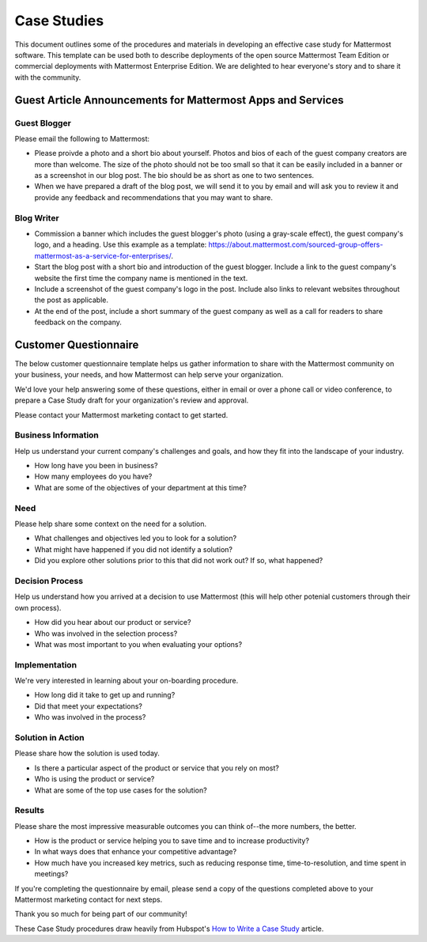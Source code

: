 =====================
Case Studies
=====================

This document outlines some of the procedures and materials in developing an effective case study for Mattermost software. This template can be used both to describe deployments of the open source Mattermost Team Edition or commercial deployments with Mattermost Enterprise Edition. We are delighted to hear everyone's story and to share it with the community.

Guest Article Announcements for Mattermost Apps and Services
----------------------------------------------------------------------------

Guest Blogger
~~~~~~~~~~~~~~~~~~~~~~~~~~~~~~~~~~~~~~~~~~

Please email the following to Mattermost:

- Please proivde a photo and a short bio about yourself. Photos and bios of each of the guest company creators are more than welcome. The size of the photo should not be too small so that it can be easily included in a banner or as a screenshot in our blog post. The bio should be as short as one to two sentences.
- When we have prepared a draft of the blog post, we will send it to you by email and will ask you to review it and provide any feedback and recommendations that you may want to share.

Blog Writer
~~~~~~~~~~~~~~~~~~~~~~~~~~~~~~~~~~~~~~~~~~

- Commission a banner which includes the guest blogger's photo (using a gray-scale effect), the guest company's logo, and a heading. Use this example as a template: https://about.mattermost.com/sourced-group-offers-mattermost-as-a-service-for-enterprises/.
- Start the blog post with a short bio and introduction of the guest blogger. Include a link to the guest company's website the first time the company name is mentioned in the text.
- Include a screenshot of the guest company's logo in the post. Include also links to relevant websites throughout the post as applicable.
- At the end of the post, include a short summary of the guest company as well as a call for readers to share feedback on the company. 

Customer Questionnaire
----------------------------

The below customer questionnaire template helps us gather information to share with the Mattermost community on your business, your needs, and how Mattermost can help serve your organization.  

We'd love your help answering some of these questions, either in email or over a phone call or video conference, to prepare a Case Study draft for your organization's review and approval. 

Please contact your Mattermost marketing contact to get started. 

Business Information 
~~~~~~~~~~~~~~~~~~~~~~~~~~~~~~~~~~~~~~~~~~

Help us understand your current company's challenges and goals, and how they fit into the landscape of your industry.

- How long have you been in business?
- How many employees do you have?
- What are some of the objectives of your department at this time?

Need
~~~~~~~~~~~~~~~~~~~~~~~~~~~~~~~~~~~~~~~~~~

Please help share some context on the need for a solution. 

- What challenges and objectives led you to look for a solution?
- What might have happened if you did not identify a solution?
- Did you explore other solutions prior to this that did not work out? If so, what happened?

Decision Process
~~~~~~~~~~~~~~~~~~~~~~~~~~~~~~~~~~~~~~~~~~

Help us understand how you arrived at a decision to use Mattermost (this will help other potenial customers through their own process).

- How did you hear about our product or service?
- Who was involved in the selection process?
- What was most important to you when evaluating your options?

Implementation
~~~~~~~~~~~~~~~~~~~~~~~~~~~~~~~~~~~~~~~~~~

We're very interested in learning about your on-boarding procedure. 

- How long did it take to get up and running?
- Did that meet your expectations?
- Who was involved in the process?

Solution in Action
~~~~~~~~~~~~~~~~~~~~~~~~~~~~~~~~~~~~~~~~~~

Please share how the solution is used today. 

- Is there a particular aspect of the product or service that you rely on most?
- Who is using the product or service?
- What are some of the top use cases for the solution? 

Results
~~~~~~~~~~~~~~~~~~~~~~~~~~~~~~~~~~~~~~~~~~

Please share the most impressive measurable outcomes you can think of--the more numbers, the better.

- How is the product or service helping you to save time and to increase productivity?
- In what ways does that enhance your competitive advantage?
- How much have you increased key metrics, such as reducing response time, time-to-resolution, and time spent in meetings? 

If you're completing the questionnaire by email, please send a copy of the questions completed above to your Mattermost marketing contact for next steps. 

Thank you so much for being part of our community! 


These Case Study procedures draw heavily from Hubspot's `How to Write a Case Study <https://blog.hubspot.com/blog/tabid/6307/bid/33282/the-ultimate-guide-to-creating-compelling-case-studies.aspx>`_ article. 
